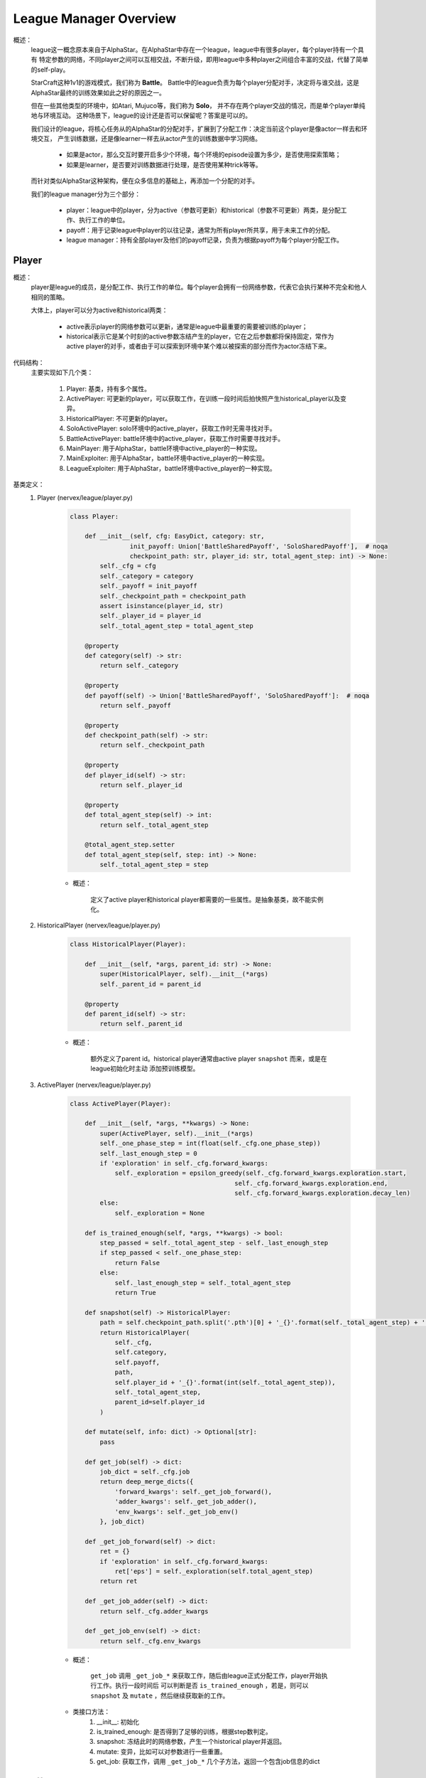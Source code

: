 League Manager Overview
========================

概述：
    league这一概念原本来自于AlphaStar。在AlphaStar中存在一个league，league中有很多player，每个player持有一个具有
    特定参数的网络，不同player之间可以互相交战，不断升级，即用league中多种player之间组合丰富的交战，代替了简单的self-play。

    StarCraft这种1v1的游戏模式，我们称为 **Battle**。
    Battle中的league负责为每个player分配对手，决定将与谁交战，这是AlphaStar最终的训练效果如此之好的原因之一。

    但在一些其他类型的环境中，如Atari, Mujuco等，我们称为 **Solo**， 并不存在两个player交战的情况，而是单个player单纯地与环境互动。
    这种场景下，league的设计还是否可以保留呢？答案是可以的。

    我们设计的league，将核心任务从的AlphaStar的分配对手，扩展到了分配工作：决定当前这个player是像actor一样去和环境交互，
    产生训练数据，还是像learner一样去从actor产生的训练数据中学习网络。

        - 如果是actor，那么交互时要开启多少个环境，每个环境的episode设置为多少，是否使用探索策略；
        - 如果是learner，是否要对训练数据进行处理，是否使用某种trick等等。

    而针对类似AlphaStar这种架构，便在众多信息的基础上，再添加一个分配的对手。

    我们的league manager分为三个部分：

        - player：league中的player，分为active（参数可更新）和historical（参数不可更新）两类，是分配工作、执行工作的单位。
        - payoff：用于记录league中player的以往记录，通常为所有player所共享，用于未来工作的分配。
        - league manager：持有全部player及他们的payoff记录，负责为根据payoff为每个player分配工作。


Player
---------

概述：
    player是league的成员，是分配工作、执行工作的单位。每个player会拥有一份网络参数，代表它会执行某种不完全和他人相同的策略。

    大体上，player可以分为active和historical两类：

        - active表示player的网络参数可以更新，通常是league中最重要的需要被训练的player；
        - historical表示它是某个时刻的active参数冻结产生的player，它在之后参数都将保持固定，常作为active player的对手，或者由于可以探索到环境中某个难以被探索的部分而作为actor冻结下来。

代码结构：
    主要实现如下几个类：

        1. Player: 基类，持有多个属性。
        2. ActivePlayer: 可更新的player，可以获取工作，在训练一段时间后拍快照产生historical_player以及变异。
        3. HistoricalPlayer: 不可更新的player。
        4. SoloActivePlayer: solo环境中的active_player，获取工作时无需寻找对手。
        5. BattleActivePlayer: battle环境中的active_player，获取工作时需要寻找对手。
        6. MainPlayer: 用于AlphaStar，battle环境中active_player的一种实现。
        7. MainExploiter: 用于AlphaStar，battle环境中active_player的一种实现。
        8. LeagueExploiter: 用于AlphaStar，battle环境中active_player的一种实现。

基类定义：
    1. Player (nervex/league/player.py)

        .. code:: python

            class Player:

                def __init__(self, cfg: EasyDict, category: str,
                            init_payoff: Union['BattleSharedPayoff', 'SoloSharedPayoff'],  # noqa
                            checkpoint_path: str, player_id: str, total_agent_step: int) -> None:
                    self._cfg = cfg
                    self._category = category
                    self._payoff = init_payoff
                    self._checkpoint_path = checkpoint_path
                    assert isinstance(player_id, str)
                    self._player_id = player_id
                    self._total_agent_step = total_agent_step

                @property
                def category(self) -> str:
                    return self._category

                @property
                def payoff(self) -> Union['BattleSharedPayoff', 'SoloSharedPayoff']:  # noqa
                    return self._payoff

                @property
                def checkpoint_path(self) -> str:
                    return self._checkpoint_path

                @property
                def player_id(self) -> str:
                    return self._player_id

                @property
                def total_agent_step(self) -> int:
                    return self._total_agent_step

                @total_agent_step.setter
                def total_agent_step(self, step: int) -> None:
                    self._total_agent_step = step

        - 概述：

            定义了active player和historical player都需要的一些属性。是抽象基类，故不能实例化。

    2. HistoricalPlayer (nervex/league/player.py)

        .. code:: python

            class HistoricalPlayer(Player):

                def __init__(self, *args, parent_id: str) -> None:
                    super(HistoricalPlayer, self).__init__(*args)
                    self._parent_id = parent_id

                @property
                def parent_id(self) -> str:
                    return self._parent_id

        - 概述：

            额外定义了parent id。historical player通常由active player ``snapshot`` 而来，或是在league初始化时主动
            添加预训练模型。

    3. ActivePlayer (nervex/league/player.py)

        .. code:: python

            class ActivePlayer(Player):

                def __init__(self, *args, **kwargs) -> None:
                    super(ActivePlayer, self).__init__(*args)
                    self._one_phase_step = int(float(self._cfg.one_phase_step))
                    self._last_enough_step = 0
                    if 'exploration' in self._cfg.forward_kwargs:
                        self._exploration = epsilon_greedy(self._cfg.forward_kwargs.exploration.start,
                                                        self._cfg.forward_kwargs.exploration.end,
                                                        self._cfg.forward_kwargs.exploration.decay_len)
                    else:
                        self._exploration = None

                def is_trained_enough(self, *args, **kwargs) -> bool:
                    step_passed = self._total_agent_step - self._last_enough_step
                    if step_passed < self._one_phase_step:
                        return False
                    else:
                        self._last_enough_step = self._total_agent_step
                        return True

                def snapshot(self) -> HistoricalPlayer:
                    path = self.checkpoint_path.split('.pth')[0] + '_{}'.format(self._total_agent_step) + '.pth'
                    return HistoricalPlayer(
                        self._cfg,
                        self.category,
                        self.payoff,
                        path,
                        self.player_id + '_{}'.format(int(self._total_agent_step)),
                        self._total_agent_step,
                        parent_id=self.player_id
                    )

                def mutate(self, info: dict) -> Optional[str]:
                    pass

                def get_job(self) -> dict:
                    job_dict = self._cfg.job
                    return deep_merge_dicts({
                        'forward_kwargs': self._get_job_forward(),
                        'adder_kwargs': self._get_job_adder(),
                        'env_kwargs': self._get_job_env()
                    }, job_dict)

                def _get_job_forward(self) -> dict:
                    ret = {}
                    if 'exploration' in self._cfg.forward_kwargs:
                        ret['eps'] = self._exploration(self.total_agent_step)
                    return ret

                def _get_job_adder(self) -> dict:
                    return self._cfg.adder_kwargs

                def _get_job_env(self) -> dict:
                    return self._cfg.env_kwargs

        - 概述：

            ``get_job`` 调用 ``_get_job_*`` 来获取工作，随后由league正式分配工作，player开始执行工作。执行一段时间后
            可以判断是否 ``is_trained_enough`` ，若是，则可以 ``snapshot`` 及 ``mutate`` ，然后继续获取新的工作。

        - 类接口方法：
            1. __init__: 初始化
            2. is_trained_enough: 是否得到了足够的训练，根据step数判定。
            3. snapshot: 冻结此时的网络参数，产生一个historical player并返回。
            4. mutate: 变异，比如可以对参数进行一些重置。
            5. get_job: 获取工作，调用 ``_get_job_*`` 几个子方法，返回一个包含job信息的dict


Payoff
----------------

概述：
    payoff用于记录以往的结果，该结果对于未来分配工作有着重要意义。
    例如，在battle环境中，胜率是选择对手时的考量指标之一，payoff便可以计算league中任意两个player间的胜率。

代码结构：
    主要分为如下几个子模块：

        1. BattleRecordDict: 继承自dict，表示battle环境中任意两个player间的对局情况。初始化时将四个key ['wins', 'draws', 'losses', 'games']的value置为0，支持乘法（用于decay）。
        2. PayoffDict: 继承自defaultdict，使得key不存在时可以默认返回一个BattleRecordDict(battle环境)或deque(solo环境)的实例。
        3. BattleSharedPayoff: 用于battle环境，可更新对战结果，计算胜率。
        4. SoloSharedPayoff: 用于solo环境，可更新对战结果。


League Manager
----------------

概述：
    league manager是管理player及他们之间关系（使用payoff），可统筹为player分配工作的类。
    是一个向量化的环境管理器，其中同时运行多个相同类型不同配置的环境，实际实现方式包含子进程向量化和伪向量化（循环串行）两种模式

基类定义：
    1. BaseLeagueManager (nervex/league/base_league_manager.py)

        .. code:: python


            class BaseLeagueManager(ABC):

                def __init__(self, cfg: EasyDict, save_checkpoint_fn: Callable, load_checkpoint_fn: Callable,
                        launch_job_fn: Callable) -> None:
                    self._init_cfg(cfg)
                    self.league_uid = str(uuid.uuid1())
                    self.active_players = []
                    self.historical_players = []
                    self.payoff = create_payoff(self.cfg.payoff)  # now supports ['solo', 'battle']
                    self.max_active_player_job = self.cfg.max_active_player_job
                    self.save_checkpoint_fn = save_checkpoint_fn
                    self.load_checkpoint_fn = load_checkpoint_fn
                    self.launch_job_fn = launch_job_fn
                    self._active_players_lock = LockContext(type_=LockContextType.THREAD_LOCK)
                    self._launch_job_thread = Thread(target=self._launch_job)
                    self._snapshot_thread = Thread(target=self._snapshot)
                    self._end_flag = False
                    self._init_league()

                def _init_cfg(self, cfg: EasyDict) -> None:
                    cfg = deep_merge_dicts(default_config, cfg)
                    self.cfg = cfg.league
                    self.model_config = cfg.model

                def _init_league(self) -> None:
                    for cate in self.cfg.player_category:
                        for k, n in self.cfg.active_players.items():
                            for i in range(n):
                                name = '{}_{}_{}_{}'.format(k, cate, i, self.league_uid)
                                ckpt_path = '{}_ckpt.pth'.format(name)
                                player = create_player(self.cfg, k, self.cfg[k], cate, self.payoff, ckpt_path, name, 0)
                                self.active_players.append(player)
                                self.payoff.add_player(player)

                    if self.cfg.use_pretrain_init_historical:
                        for cate in self.cfg.player_category:
                            name = '{}_{}_0_pretrain'.format('main_player', cate)
                            parent_name = '{}_{}_0'.format('main_player', cate)
                            hp = HistoricalPlayer(self.cfg.main_player, cate, self.payoff, self.cfg.pretrain_checkpoint_path[cate],
                                                name, 0, parent_id=parent_name)
                            self.historical_players.append(hp)
                            self.payoff.add_player(hp)

                    # register launch_count attribute for each active player
                    for p in self.active_players:
                        setattr(p, 'launch_count', LimitedSpaceContainer(0, self.max_active_player_job))

                    # save active players' player_id & player_ckpt
                    self.active_players_ids = [p.player_id for p in self.active_players]
                    self.active_players_ckpts = [p.checkpoint_path for p in self.active_players]
                    # validate active players are unique by player_id
                    assert len(self.active_players_ids) == len(set(self.active_players_ids))

                def finish_job(self, job_info: dict) -> None:
                    # update launch_count
                    with self._active_players_lock:
                        launch_player_id = job_info['launch_player']
                        idx = self.active_players_ids.index(launch_player_id)
                        self.active_players[idx].launch_count.release_space()
                    # save job info, update in payoff
                    self.payoff.update(job_info)

                def run(self) -> None:
                    self._launch_job_thread.start()
                    self._snapshot_thread.start()

                def close(self) -> None:
                    self._end_flag = True

                def _launch_job(self) -> None:
                    while not self._end_flag:
                        with self._active_players_lock:
                            # check whether there are empty job launchers in any player
                            launch_counts = [p.launch_count.get_residual_space() for p in self.active_players]
                            # launch job
                            if sum(launch_counts) != 0:
                                for idx, c in enumerate(launch_counts):
                                    for _ in range(c):
                                        player = self.active_players[idx]
                                        job_info = self._get_job_info(player)
                                        assert 'launch_player' in job_info.keys() and \
                                            job_info['launch_player'] == player.player_id
                                        self.launch_job_fn(job_info)
                        time.sleep(self.cfg.time_interval)

                @abstractmethod
                def _get_job_info(self, player: ActivePlayer) -> dict:
                    raise NotImplementedError

                def _snapshot(self) -> None:
                    time.sleep(int(0.5 * self.cfg.time_interval))
                    while not self._end_flag:
                        with self._active_players_lock:
                            # check whether there is an active player which is trained enough
                            flags = [p.is_trained_enough() for p in self.active_players]
                            if sum(flags) != 0:
                                for idx, f in enumerate(flags):
                                    if f:
                                        player = self.active_players[idx]
                                        # snapshot
                                        hp = player.snapshot()
                                        self.save_checkpoint_fn(player.checkpoint_path, hp.checkpoint_path)
                                        self.historical_players.append(hp)
                                        self.payoff.add_player(hp)
                                        # mutate
                                        self._mutate_player(player)
                        time.sleep(self.cfg.time_interval)

                @abstractmethod
                def _mutate_player(self, player: ActivePlayer) -> None:
                    raise NotImplementedError

                def update_active_player(self, player_info: dict) -> None:
                    try:
                        idx = self.active_players_ids.index(player_info['player_id'])
                        player = self.active_players[idx]
                        self._update_player(player, player_info)
                    except ValueError:
                        pass

                @abstractmethod
                def _update_player(self, player: ActivePlayer, player_info: dict) -> None:
                    raise NotImplementedError


        - 概述：

            league中会开启两个线程，一个是 ``_launch_job_thread`` ，会检查所有player是否还有分配工作的余量，若有则分配；
            另一个是 ``_snapshot_thread`` ，会检查所有player是否得到了充足的训练，若是则冻结参数产生historical player及变异。
            在job结束时，``finish_job`` 和 ``update_active_player`` 会被调用以更新信息。

        - 类接口方法：
            1. __init__: 初始化，在最前会调用 ``_init_cfg``，读取当前league manager的config；最后会调用 ``_init_league`` ，初始化league中的player。
            2. finish_job: 为某个结束工作的player释放job空间，并更新shared payoff
            3. run: 开启上述两个线程
            4. close: 将end flag设为True，使两个线程不再工作
            5. update_active_player: 在一个job结束后，更新active player的信息，如step

        .. note::

            _get_job_info(被_launch_job调用)，_mutate_player(被_snapshot调用)，
            _update_player(被update_active_player调用)三个方法没有实现，
            具体的实现方法可以参考测试文件 nervex/league/tests/test_league_manager.py中的 ``FakeLeagueManager``

